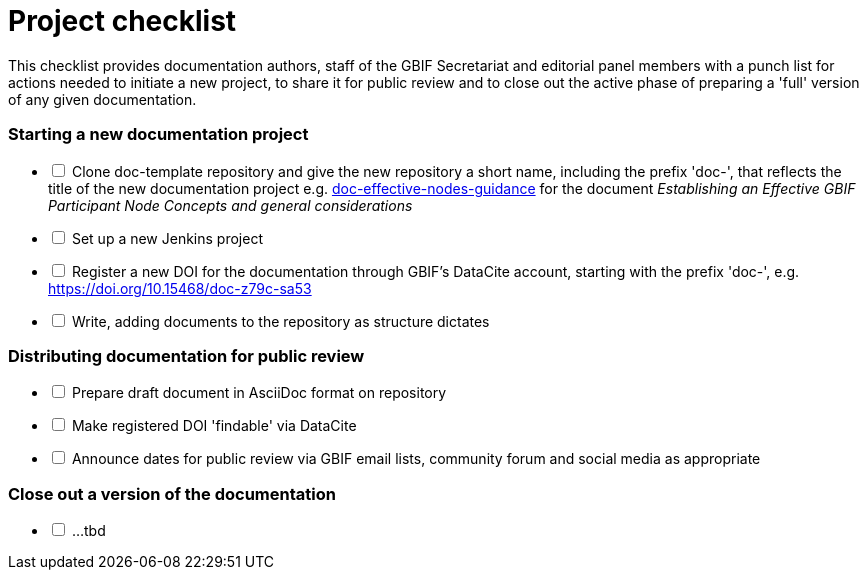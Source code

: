 = Project checklist

This checklist provides documentation authors, staff of the GBIF Secretariat and editorial panel members with a punch list for actions needed to initiate a new project, to share it for public review and to close out the active phase of preparing a 'full' version of any given documentation.

=== Starting a new documentation project

[%interactive]
* [ ] Clone doc-template repository and give the new repository a short name, including the prefix 'doc-', that reflects the title of the new documentation project e.g. https://github.com/gbif/doc-effective-nodes-guidance[doc-effective-nodes-guidance] for the document _Establishing an Effective GBIF Participant Node Concepts and general considerations_ 
* [ ] Set up a new Jenkins project
* [ ] Register a new DOI for the documentation through GBIF's DataCite account, starting with the prefix 'doc-', e.g. https://doi.org/10.15468/doc-z79c-sa53
* [ ] Write, adding documents to the repository as structure dictates

=== Distributing documentation for public review

[%interactive]
* [ ] Prepare draft document in AsciiDoc format on repository
* [ ] Make registered DOI 'findable' via DataCite   
* [ ] Announce dates for public review via GBIF email lists, community forum and social media as appropriate

=== Close out a version of the documentation

[%interactive]
* [ ] …tbd
